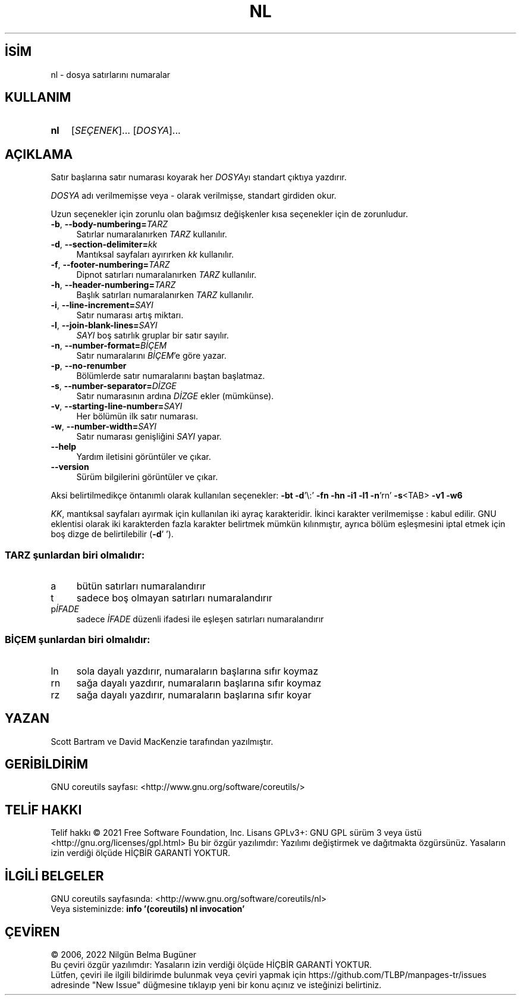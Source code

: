 .ig
 * Bu kılavuz sayfası Türkçe Linux Belgelendirme Projesi (TLBP) tarafından
 * XML belgelerden derlenmiş olup manpages-tr paketinin parçasıdır:
 * https://github.com/TLBP/manpages-tr
 *
..
.\" Derlenme zamanı: 2022-11-18T11:59:29+03:00
.TH "NL" 1 "Eylül 2021" "GNU coreutils 9.0" "Kullanıcı Komutları"
.\" Sözcükleri ilgisiz yerlerden bölme (disable hyphenation)
.nh
.\" Sözcükleri yayma, sadece sola yanaştır (disable justification)
.ad l
.PD 0
.SH İSİM
nl - dosya satırlarını numaralar
.sp
.SH KULLANIM
.IP \fBnl\fR 3
[\fISEÇENEK\fR]... [\fIDOSYA\fR]...
.sp
.PP
.sp
.SH "AÇIKLAMA"
Satır başlarına satır numarası koyarak her \fIDOSYA\fRyı standart çıktıya yazdırır.
.sp
\fIDOSYA\fR adı verilmemişse veya - olarak verilmişse, standart girdiden okur.
.sp
Uzun seçenekler için zorunlu olan bağımsız değişkenler kısa seçenekler için de zorunludur.
.sp
.TP 4
\fB-b\fR, \fB--body-numbering=\fR\fITARZ\fR
Satırlar numaralanırken \fITARZ\fR kullanılır.
.sp
.TP 4
\fB-d\fR, \fB--section-delimiter=\fR\fIkk\fR
Mantıksal sayfaları ayırırken \fIkk\fR kullanılır.
.sp
.TP 4
\fB-f\fR, \fB--footer-numbering=\fR\fITARZ\fR
Dipnot satırları numaralanırken \fITARZ\fR kullanılır.
.sp
.TP 4
\fB-h\fR, \fB--header-numbering=\fR\fITARZ\fR
Başlık satırları numaralanırken \fITARZ\fR kullanılır.
.sp
.TP 4
\fB-i\fR, \fB--line-increment=\fR\fISAYI\fR
Satır numarası artış miktarı.
.sp
.TP 4
\fB-l\fR, \fB--join-blank-lines=\fR\fISAYI\fR
\fISAYI\fR boş satırlık gruplar bir satır sayılır.
.sp
.TP 4
\fB-n\fR, \fB--number-format=\fR\fIBİÇEM\fR
Satır numaralarını \fIBİÇEM\fR’e göre yazar.
.sp
.TP 4
\fB-p\fR, \fB--no-renumber\fR
Bölümlerde satır numaralarını baştan başlatmaz.
.sp
.TP 4
\fB-s\fR, \fB--number-separator=\fR\fIDİZGE\fR
Satır numarasının ardına \fIDİZGE\fR ekler (mümkünse).
.sp
.TP 4
\fB-v\fR, \fB--starting-line-number=\fR\fISAYI\fR
Her bölümün ilk satır numarası.
.sp
.TP 4
\fB-w\fR, \fB--number-width=\fR\fISAYI\fR
Satır numarası genişliğini \fISAYI\fR yapar.
.sp
.TP 4
\fB--help\fR
Yardım iletisini görüntüler ve çıkar.
.sp
.TP 4
\fB--version\fR
Sürüm bilgilerini görüntüler ve çıkar.
.sp
.PP
Aksi belirtilmedikçe öntanımlı olarak kullanılan seçenekler: \fB-bt -d\fR’\\:’ \fB-fn -hn -i1 -l1 -n\fR’rn’ \fB-s\fR<TAB> \fB-v1 -w6\fR
.sp
\fIKK\fR, mantıksal sayfaları ayırmak için kullanılan iki ayraç karakteridir. İkinci karakter verilmemişse : kabul edilir. GNU eklentisi olarak iki karakterden fazla karakter belirtmek mümkün kılınmıştır, ayrıca bölüm eşleşmesini iptal etmek için boş dizge de belirtilebilir (\fB-d\fR’ ’).
.sp
.SS "TARZ şunlardan biri olmalıdır:"
.TP 4
a
bütün satırları numaralandırır
.sp
.TP 4
t
sadece boş olmayan satırları numaralandırır
.sp
.TP 4
p\fIİFADE\fR
sadece \fIİFADE\fR düzenli ifadesi ile eşleşen satırları numaralandırır
.sp
.PP
.sp
.SS "BİÇEM şunlardan biri olmalıdır:"
.TP 4
ln
sola dayalı yazdırır, numaraların başlarına sıfır koymaz
.sp
.TP 4
rn
sağa dayalı yazdırır, numaraların başlarına sıfır koymaz
.sp
.TP 4
rz
sağa dayalı yazdırır, numaraların başlarına sıfır koyar
.sp
.PP
.sp
.sp
.SH "YAZAN"
Scott Bartram ve David MacKenzie tarafından yazılmıştır.
.sp
.SH "GERİBİLDİRİM"
GNU coreutils sayfası: <http://www.gnu.org/software/coreutils/>
.sp
.SH "TELİF HAKKI"
Telif hakkı © 2021 Free Software Foundation, Inc. Lisans GPLv3+: GNU GPL sürüm 3 veya üstü <http://gnu.org/licenses/gpl.html> Bu bir özgür yazılımdır: Yazılımı değiştirmek ve dağıtmakta özgürsünüz. Yasaların izin verdiği ölçüde HİÇBİR GARANTİ YOKTUR.
.sp
.SH "İLGİLİ BELGELER"
GNU coreutils sayfasında: <http://www.gnu.org/software/coreutils/nl>
.br
Veya sisteminizde: \fBinfo ’(coreutils) nl invocation’\fR
.sp
.SH "ÇEVİREN"
© 2006, 2022 Nilgün Belma Bugüner
.br
Bu çeviri özgür yazılımdır: Yasaların izin verdiği ölçüde HİÇBİR GARANTİ YOKTUR.
.br
Lütfen, çeviri ile ilgili bildirimde bulunmak veya çeviri yapmak için https://github.com/TLBP/manpages-tr/issues adresinde "New Issue" düğmesine tıklayıp yeni bir konu açınız ve isteğinizi belirtiniz.
.sp

